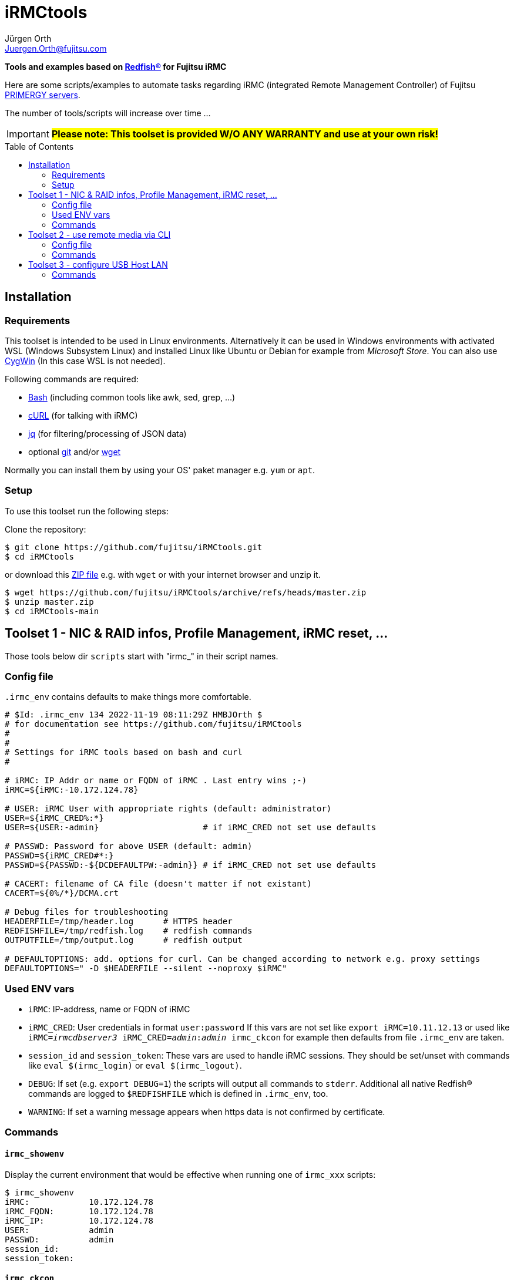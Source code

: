 :author: Jürgen Orth
:email: Juergen.Orth@fujitsu.com
:toc: preamble
= iRMCtools

[.lead]
*Tools and examples based on https://www.dmtf.org/standards/redfish[Redfish(R)] for Fujitsu iRMC*

Here are some scripts/examples to automate tasks regarding iRMC (integrated Remote Management Controller) of Fujitsu https://www.fujitsu.com/global/products/computing/servers/primergy/[PRIMERGY servers].
 
The number of tools/scripts will increase over time ...

IMPORTANT: *#Please note: This toolset is provided W/O ANY WARRANTY and use at your own risk!#*  

== Installation
=== Requirements
This toolset is intended to be used in Linux environments. Alternatively it can be used in Windows environments with activated WSL (Windows Subsystem Linux) and installed Linux like Ubuntu or Debian for example from _Microsoft Store_. You can also use https://cygwin.org[CygWin] (In this case WSL is not needed).

Following commands are required:

* https://www.gnu.org/software/bash/[Bash] (including common tools like awk, sed, grep, ...)

* https://curl.se/[cURL] (for talking with iRMC)

* https://stedolan.github.io/jq/[jq] (for filtering/processing of JSON data)

* optional https://git-scm.com/[git] and/or https://www.gnu.org/software/wget/[wget]

Normally you can install them by using your OS' paket manager e.g. `yum` or `apt`.

=== Setup
To use this toolset run the following steps:

Clone the repository:
[source,shell]
----
$ git clone https://github.com/fujitsu/iRMCtools.git
$ cd iRMCtools
----
or download this https://github.com/fujitsu/iRMCtools/archive/refs/heads/master.zip[ZIP file] e.g. with `wget` or with your internet browser and unzip it.
[source,shell]
----
$ wget https://github.com/fujitsu/iRMCtools/archive/refs/heads/master.zip
$ unzip master.zip
$ cd iRMCtools-main
----
== Toolset 1 - NIC & RAID infos, Profile Management, iRMC reset, ...
Those tools below dir `scripts` start with "irmc_" in their script names.

=== Config file
`.irmc_env` contains defaults to make things more comfortable.
[source,shell]
----
# $Id: .irmc_env 134 2022-11-19 08:11:29Z HMBJOrth $
# for documentation see https://github.com/fujitsu/iRMCtools
#
#
# Settings for iRMC tools based on bash and curl
#

# iRMC: IP Addr or name or FQDN of iRMC . Last entry wins ;-)
iRMC=${iRMC:-10.172.124.78}

# USER: iRMC User with appropriate rights (default: administrator)
USER=${iRMC_CRED%:*}
USER=${USER:-admin}                     # if iRMC_CRED not set use defaults

# PASSWD: Password for above USER (default: admin)
PASSWD=${iRMC_CRED#*:}
PASSWD=${PASSWD:-${DCDEFAULTPW:-admin}} # if iRMC_CRED not set use defaults

# CACERT: filename of CA file (doesn't matter if not existant)
CACERT=${0%/*}/DCMA.crt

# Debug files for troubleshooting
HEADERFILE=/tmp/header.log      # HTTPS header
REDFISHFILE=/tmp/redfish.log    # redfish commands
OUTPUTFILE=/tmp/output.log      # redfish output

# DEFAULTOPTIONS: add. options for curl. Can be changed according to network e.g. proxy settings
DEFAULTOPTIONS=" -D $HEADERFILE --silent --noproxy $iRMC"
----

=== Used ENV vars
* `iRMC`: IP-address, name or FQDN of iRMC
* `iRMC_CRED`: User credentials in format `user:password`  
  If this vars are not set like `export iRMC=10.11.12.13` or used like `iRMC=_irmcdbserver3_ iRMC_CRED=_admin_:__admin__ irmc_ckcon` for example then defaults from file `.irmc_env` are taken.
* `session_id` and `session_token`: These vars are used to handle iRMC sessions. They should be set/unset with commands like `eval $(irmc_login)` or `eval $(irmc_logout)`.
* `DEBUG`: If set (e.g. `export DEBUG=1`) the scripts will output all commands to `stderr`. Additional all native Redfish(R) commands are logged to `$REDFISHFILE` which is defined in `.irmc_env`, too.
* `WARNING`: If set a warning message appears when https data is not confirmed by certificate.

=== Commands
==== `irmc_showenv`
Display the current environment that would be effective when running one of `irmc_xxx` scripts: 
```shell
$ irmc_showenv
iRMC:            10.172.124.78
iRMC_FQDN:       10.172.124.78
iRMC_IP:         10.172.124.78
USER:            admin
PASSWD:          admin
session_id:
session_token:
```

==== `irmc_ckcon`
This command checks if you can run Redfish(R) commands.
```shell
$ # Example when OK
$ irmc_ckcon
Connection to 10.172.124.78 (via user/password) OK

$ iRMC_CRED=admin:IdontKnow
$ # Example where access doesn't work
$ irmc_ckcon
HTTP/1.1 401 Unauthorized
Connection to to 10.172.124.78 (via user/password) not possible (HTTP/1.1 401 Unauthorized)
```

==== `irmc_login`
Used for initiating an iRMC session and setting of the required ENV vars `session_id` and `session_token`. Usage: `eval $(irmc_login)`. With an established session there is no need for authentication overhead when doing several requests in a row. The performance factor is up to two! Please notice that sessions expire after 5 minutes of inactivity!

==== `irmc_logout`
Used for destroying an iRMC session and unsetting the session related ENV vars. Usage: `eval $(irmc_logout)`

==== `irmc_cmd`
Basic command to perfom Redfish(R) tasks: Usage: `irmc_cmd get|post|patch|delete redfish_cmd [other options ..]`. You can use redfish_cmd w/ or w/o leading "/". You can also use the full name like "/redfish/v1/Systems/0". But, of course, it's less typing using only "Systems/0". Example: 
[source,shell]
----
$ irmc_cmd get Systems/0
{
  "@odata.id":"\/redfish\/v1\/Systems\/0",
  "@odata.type":"#ComputerSystem.v1_4_10.ComputerSystem",
  "Oem":{
    "ts_fujitsu":{
      "@odata.type":"#FTSComputerSystem.v2_10_0.FTSComputerSystem",
      "FirmwareInventory":{
        "@odata.id":"\/redfish\/v1\/Systems\/0\/Oem\/ts_fujitsu\/FirmwareInventory"
      },
      "MainBoard":{
        "Manufacturer":"FUJITSU",
        "Model":"D3890",
        "SerialNumber":"SM2137PNB00I",
:
:
:
----
==== `irmc_shownic`
Display NIC (Network Interface Controller) related information.
[source,shell]
----
$ irmc_shownic
#########################################################
PRIMERGY RX2540 M6 rx2540m6-4-81.bupc-test.hmb.fsc.net 10.172.124.82
#########################################################

LAN MAC addresses:

MAC               Ctrl Port Link     Name
================= ==== ==== ======== =========================================
68:05:CA:CF:75:EC    0    0 LinkUp   PLAN CP I350-T4 4X 1000BASE-T OCPv3
68:05:CA:CF:75:ED    0    1 LinkUp   PLAN CP I350-T4 4X 1000BASE-T OCPv3
68:05:CA:CF:75:EE    0    2 LinkDown PLAN CP I350-T4 4X 1000BASE-T OCPv3
68:05:CA:CF:75:EF    0    3 LinkDown PLAN CP I350-T4 4X 1000BASE-T OCPv3
40:A6:B7:3F:59:44    1    0 null     PLAN EP X710-DA2 2x10Gb SFP
40:A6:B7:3F:59:45    1    1 null     PLAN EP X710-DA2 2x10Gb SFP
40:A6:B7:7C:CB:10    3    0 null     PLAN EP X710-DA2 2x10Gb SFP
40:A6:B7:7C:CB:11    3    1 null     PLAN EP X710-DA2 2x10Gb SFP


PCI-Cards slot mapping ...

Slots:
======
PLAN CP I350-T4 4X 1000BASE-T OCPv3       OCP : 1
PLAN EP X710-DA2 2x10Gb SFP               PCI Slot : 1
PFC EP LPe31002                           PCI Slot : 7
PLAN EP X710-DA2 2x10Gb SFP               PCI Slot : 5
----
==== `irmc_showraid`
Display storage controllers and respective RAID configuration:
[source,shell]
----
$ irmc_showraid
#########################################################
PRIMERGY RX2530 M6 rx2530m6-4-77.bupc-test.hmb.fsc.net
#########################################################

Storage-Controller (0):
    PRAID EP540i (0) ControllerNumber=534 Status=OK
        Disks:
            SEAGATE XS1600LE70084 (0) Size=1490 GiB (1600 GB) Status=OK
            SEAGATE XS1600LE70084 (1) Size=1490 GiB (1600 GB) Status=OK
            SEAGATE XS1600LE70084 (2) Size=1490 GiB (1600 GB) Status=OK
            SEAGATE XS1600LE70084 (3) Size=1490 GiB (1600 GB) Status=OK
        Volumes:

Storage-Controller (1):
    PDUAL CP100 (1) ControllerNumber=239632 Status=OK
        Disks:
            MICRON 5300 MTFDDAV240TDS (0) Size=224 GiB (240 GB) Status=OK
            MICRON 5300 MTFDDAV240TDS (1) Size=224 GiB (240 GB) Status=OK
        Volumes:
            ESXi7Boot (RAID1) Size=224 GiB (240 GB) Status=OK
                Disk number 0
                Disk number 1
----
It's also possible to configure new volumes and so on. But those actions must be done with care to prevent data loss. In such cases you can run a command like `irmc_cmd post Systems/0/Storage/1/Volumes -d "@NewVolumeCreateSettings.json" -i | head -1`. Please check the https://support.ts.fujitsu.com/IndexDownload.asp?SoftwareGuid=D8B307C8-314D-4393-9ECF-A4D3B052F96F[Redfish API Spec v3.39, Chapter "CreateVolumes on volume collection", pages 111 and following].

==== `irmc_showerror`
Display current error states of a server (Beta).

==== `irmc_reset`
Resets (reboots) iRMC immediatly.

==== `irmc_deltasks`
Delete all tasks (Beta).

==== `irmc_getprofile [profile [configfile]]`
Download iRMC- or BIOS-settings to file (Beta). You can download either the complete `IrmcConfig`` or the `BiosConfig`` or a subtree like `IrmcConfig/System/AssetTag` of it.

WARNING: *#Please see this https://github.com/fujitsu/iRMC-REST-API/blob/main/docs/iRMC_RESTful_Tools_EN.pdf[document] (Page 7, yellow marked)#* for hints to prevent unintended resets and/or data loss even if this document belongs to the RESTful API!
[source,shell]
----
$ irmc_getprofile IrmcConfig/System
2022-11-24 19:10:06 -- Talking with iRMC 10.172.124.82 as user "admin" ...
2022-11-24 19:10:06 -- Removing existing profile "System" if necessary ...
2022-11-24 19:10:08 -- Obtaining profile IrmcConfig/System ...
2022-11-24 19:10:10 -- Waiting for completion of task 32 ... Status=OK
2022-11-24 19:10:12 -- Downloading profile to file "profile.json" ...
2022-11-24 19:10:13 -- Cleaning up ...

$ cat profile.json
{
  "Server":{
    "SystemConfig":{
      "IrmcConfig":{
        "System":{
          "Location":"Unknown (edit \/etc\/snmp\/snmpd.conf)",
          "Name":"rx2540m6-4-81.bupc-test.hmb.fsc.net",
          "Description":"Server",
          "Contact":"root@localhost",
          "OperatingSystem":"VMware ESXi 7.0.3 build-19193900",
          "AssetTag":"RX2540M6",
          "RackName":"- unknown -",
          "ChassisHostname":"- unknown -",
          "HelpdeskMessage":""
        },
        "@Version":"1.07"
      }
    },
    "@Version":"1.01"
  }
}

----
==== `irmc_setprofile [configfile]`
Upload iRMC- or BIOS-settings from file (Beta). 

WARNING: *#Please see this https://github.com/fujitsu/iRMC-REST-API/blob/main/docs/iRMC_RESTful_Tools_EN.pdf[document] (Page 7, yellow marked)#* for hints to prevent unintended resets and/or data loss even if this document belongs to the RESTful API!
[source,shell|
----
$ irmc_setprofile profile.json
2022-11-24 19:11:24 -- Talking with iRMC 10.172.124.82 as user "admin" ...
2022-11-24 19:11:24 -- Applying profile "profile.json" - please wait ...
2022-11-24 19:11:26 -- Waiting for completion of task 33 ... Status=OK
2022-11-24 19:11:32 -- Cleaning up ...
----
==== `irmc_sso`
Open 3 browser windows with AVR, GUI and Systemreport (Beta).

==== `irmc_chasset newassettag`
Change the asset tag, e.g. `chasset ASSET-No: 4711/0815`

==== `irmc_chbios true|false`
Change the automatic update feature for BIOS settings at boot time. When this is set to *true* (and effective after first reboot) then you can read BIOS-settings with `irmc_getprofile` w/o immediate server reset! Default value ex factory is `false`.

== Toolset 2 - use remote media via CLI
This tool (below dir `iso`) is mentioned to mount an ISO image via NFS, CIFS, or HTTP as remote media in order to boot a server with this image. This can be used for OS installation as well as for applying Fujitsu Update DVD.

===  Config file

[source,shell]
----
# CFG for isomount
# $Id: isomount.cfg 112 2022-07-19 14:33:05Z HMBJOrth $ #
#
# Example of URIs (Possible are HTTP, SMB/CIFS and NFS)
# Uri='smb://domain;user:password@server/share/folder/file.iso'
# Uri='nfs://user:group@server/export/test/file.iso'
# Uri='nfs://server:port/export/test/file.iso'
# Uri='nfs://server/export/test/file.iso'
# Uri='http://server/path/file.iso'

# CHANGE lines below
iRMC=${1:-10.172.126.245} User=${2:-admin} Pw=${3:-admin}
Uri='http://10.172.125.9/ISO/VMware-ESXi-6.7.0-14320388-Fujitsu-v480-1.iso'
----

Set the variables `iRMC`, `User`, `Pw` and `Uri` by editing isomount.cfg. 
Alternatively you can override the first three vars when calling `isomount`. There are examples of URIs for http/nfs/smb.

Set permissions:

```shell
$ chmod go-rwx isomount.cfg	  # for security
$ chmod +x isomount           # if necessary
```

=== Commands
==== isomount 
  
===== Usage: `isomount  [ <IPaddress or dnsname of irmc> [<username> [<password>]]]`

Important: The server has to be shutdown before running this tool. This is checked by the tool.  

Hint: Directory of  `isomount` should be in `$PATH` of course!

===== Functionality:
- Check prerequisites (jq availabe / server off)
- Mount ISO
- Change boot device for next boot only to ISO
- Power on server (in order to update)
- Unmount ISO after user acknowledge

===== Debugging:

For evaluation purposes it is possible to run `isomount` in debug mode. For this enable debugging (before calling `isomount`) with:
```shell
$ export DEBUG=1
```
If debugging is enabled all Redfish(R) calls and outputs are loggend in file `/tmp/isomount-<$iRMC>.log`. Disable debugging with:
```shell
$ unset DEBUG
```

===== Running `isomount` in parallel:

You can use this tool to update several servers in parallel:

So with an example input file for iRMC addresses, users, passwords like:
[source,shell]
----
myirmc
172.25.47.11 smith
server13.mycompany.com admin veryscrecetpassword
----
you can use it like:
[source,shell]
----
$ while read irmc user password
> do
>  echo "Processing $irmc ..."
>  nohup isomount $irmc $user $password &
> done < <inputfile>
----
== Toolset 3 - configure USB Host LAN
(below dir `uhl`)
This tool is mentioned to configure USB Host Lan which allows you access to iRMC webserver from host even with no iRMC LAN jack mounted. After enabling USB Host Lan you have to setup your host LAN interface accordingly (e.g. with nmcli for RHEL).

=== Commands
Usage: `uhl [off|on [netmask [bmcaddr [hostaddr]]]]`

Example:
[source,shell]
----
[root@Wrangler bin]# uhl
status:    off
netmask:   255.255.255.0
bmcaddr:   169.254.0.2
hostaddr:  169.254.0.1
[root@Wrangler bin]# uhl on 255.255.0.0
[root@Wrangler bin]# uhl
status:    on
netmask:   255.255.0.0
bmcaddr:   169.254.0.2
hostaddr:  169.254.0.1
[root@Wrangler bin]# irmc_cmd get Systems
{
  "@odata.id":"\/redfish\/v1\/Systems",
  "@odata.type":"#ComputerSystemCollection.ComputerSystemCollection",
  "Name":"Computer System Collection",
  "Members":[
    {
      "@odata.id":"\/redfish\/v1\/Systems\/0"
      :
      :
----

'''
Further links to documents / API specifications and so on can you find https://github.com/JuergenOrth/PRIMERGY[here].
